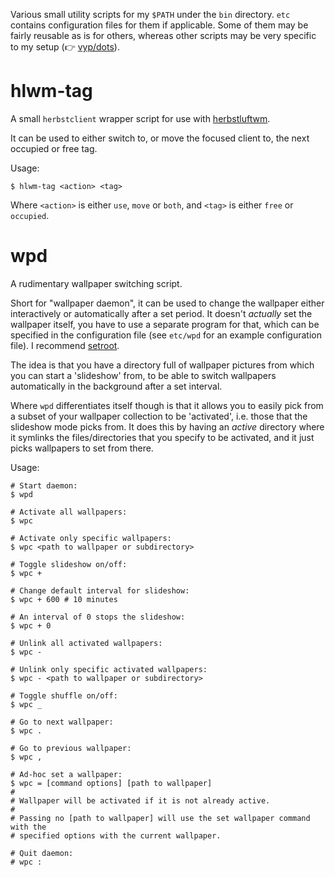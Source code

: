 Various small utility scripts for my =$PATH= under the =bin= directory. =etc=
contains configuration files for them if applicable. Some of them may be fairly
reusable as is for others, whereas other scripts may be very specific to my
setup (👉 [[https://github.com/vyp/dots][vyp/dots]]).

* hlwm-tag

A small =herbstclient= wrapper script for use with
[[http://www.herbstluftwm.org][herbstluftwm]].

It can be used to either switch to, or move the focused client to, the next
occupied or free tag.

Usage:

#+BEGIN_SRC shell-script
$ hlwm-tag <action> <tag>
#+END_SRC

Where =<action>= is either =use=, =move= or =both=, and =<tag>= is either
=free= or =occupied=.

* wpd

A rudimentary wallpaper switching script.

Short for "wallpaper daemon", it can be used to change the wallpaper either
interactively or automatically after a set period. It doesn't /actually/ set
the wallpaper itself, you have to use a separate program for that, which can be
specified in the configuration file (see =etc/wpd= for an example configuration
file). I recommend [[https://github.com/ttzhou/setroot][setroot]].

The idea is that you have a directory full of wallpaper pictures from which you
can start a 'slideshow' from, to be able to switch wallpapers automatically in
the background after a set interval.

Where =wpd= differentiates itself though is that it allows you to easily pick
from a subset of your wallpaper collection to be 'activated', i.e. those that
the slideshow mode picks from. It does this by having an /active/ directory
where it symlinks the files/directories that you specify to be activated, and
it just picks wallpapers to set from there.

Usage:

#+BEGIN_SRC shell-script
# Start daemon:
$ wpd

# Activate all wallpapers:
$ wpc

# Activate only specific wallpapers:
$ wpc <path to wallpaper or subdirectory>

# Toggle slideshow on/off:
$ wpc +

# Change default interval for slideshow:
$ wpc + 600 # 10 minutes

# An interval of 0 stops the slideshow:
$ wpc + 0

# Unlink all activated wallpapers:
$ wpc -

# Unlink only specific activated wallpapers:
$ wpc - <path to wallpaper or subdirectory>

# Toggle shuffle on/off:
$ wpc _

# Go to next wallpaper:
$ wpc .

# Go to previous wallpaper:
$ wpc ,

# Ad-hoc set a wallpaper:
$ wpc = [command options] [path to wallpaper]
#
# Wallpaper will be activated if it is not already active.
#
# Passing no [path to wallpaper] will use the set wallpaper command with the
# specified options with the current wallpaper.

# Quit daemon:
# wpc :
#+END_SRC
